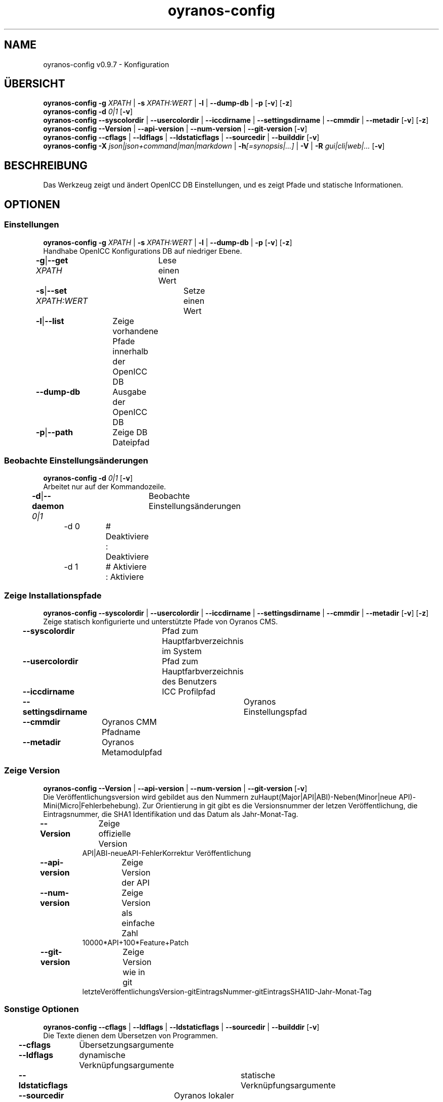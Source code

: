 .TH "oyranos-config" 1 "September 23, 2020" "User Commands"
.SH NAME
oyranos-config v0.9.7 \- Konfiguration
.SH ÜBERSICHT
\fBoyranos-config\fR \fB\-g\fR \fIXPATH\fR | \fB\-s\fR \fIXPATH:WERT\fR | \fB\-l\fR | \fB\-\-dump-db\fR | \fB\-p\fR [\fB\-v\fR] [\fB\-z\fR]
.br
\fBoyranos-config\fR \fB\-d\fR \fI0|1\fR [\fB\-v\fR]
.br
\fBoyranos-config\fR \fB\-\-syscolordir\fR | \fB\-\-usercolordir\fR | \fB\-\-iccdirname\fR | \fB\-\-settingsdirname\fR | \fB\-\-cmmdir\fR | \fB\-\-metadir\fR [\fB\-v\fR] [\fB\-z\fR]
.br
\fBoyranos-config\fR \fB\-\-Version\fR | \fB\-\-api-version\fR | \fB\-\-num-version\fR | \fB\-\-git-version\fR [\fB\-v\fR]
.br
\fBoyranos-config\fR \fB\-\-cflags\fR | \fB\-\-ldflags\fR | \fB\-\-ldstaticflags\fR | \fB\-\-sourcedir\fR | \fB\-\-builddir\fR [\fB\-v\fR]
.br
\fBoyranos-config\fR \fB\-X\fR \fIjson|json+command|man|markdown\fR | \fB\-h\fR\fI[=synopsis|...]\fR | \fB\-V\fR | \fB\-R\fR \fIgui|cli|web|...\fR [\fB\-v\fR]
.SH BESCHREIBUNG
Das Werkzeug zeigt und ändert OpenICC DB Einstellungen, und es zeigt Pfade und statische Informationen.
.SH OPTIONEN
.SS
Einstellungen
\fBoyranos-config\fR \fB\-g\fR \fIXPATH\fR | \fB\-s\fR \fIXPATH:WERT\fR | \fB\-l\fR | \fB\-\-dump-db\fR | \fB\-p\fR [\fB\-v\fR] [\fB\-z\fR]
.br
Handhabe OpenICC Konfigurations DB auf niedriger Ebene.
.br
.sp
.br
\fB\-g\fR|\fB\-\-get\fR \fIXPATH\fR	Lese einen Wert
.br
\fB\-s\fR|\fB\-\-set\fR \fIXPATH:WERT\fR	Setze einen Wert
.br
\fB\-l\fR|\fB\-\-list\fR	Zeige vorhandene Pfade innerhalb der OpenICC DB
.br
\fB\-\-dump-db\fR	Ausgabe der OpenICC DB
.br
\fB\-p\fR|\fB\-\-path\fR	Zeige DB Dateipfad
.br
.SS
Beobachte Einstellungsänderungen
\fBoyranos-config\fR \fB\-d\fR \fI0|1\fR [\fB\-v\fR]
.br
Arbeitet nur auf der Kommandozeile.
.br
.sp
.br
\fB\-d\fR|\fB\-\-daemon\fR \fI0|1\fR	Beobachte Einstellungsänderungen
.br
	\-d 0		# Deaktiviere : Deaktiviere
.br
	\-d 1		# Aktiviere : Aktiviere
.br
.SS
Zeige Installationspfade
\fBoyranos-config\fR \fB\-\-syscolordir\fR | \fB\-\-usercolordir\fR | \fB\-\-iccdirname\fR | \fB\-\-settingsdirname\fR | \fB\-\-cmmdir\fR | \fB\-\-metadir\fR [\fB\-v\fR] [\fB\-z\fR]
.br
Zeige statisch konfigurierte und unterstützte Pfade von Oyranos CMS.
.br
.sp
.br
\fB\-\-syscolordir\fR	Pfad zum Hauptfarbverzeichnis im System
.br
\fB\-\-usercolordir\fR	Pfad zum Hauptfarbverzeichnis des Benutzers
.br
\fB\-\-iccdirname\fR	ICC Profilpfad
.br
\fB\-\-settingsdirname\fR	Oyranos Einstellungspfad
.br
\fB\-\-cmmdir\fR	Oyranos CMM Pfadname
.br
\fB\-\-metadir\fR	Oyranos Metamodulpfad
.br
.SS
Zeige Version
\fBoyranos-config\fR \fB\-\-Version\fR | \fB\-\-api-version\fR | \fB\-\-num-version\fR | \fB\-\-git-version\fR [\fB\-v\fR]
.br
Die Veröffentlichungsversion wird gebildet aus den Nummern zuHaupt(Major|API|ABI)-Neben(Minor|neue API)-Mini(Micro|Fehlerbehebung). Zur Orientierung in git gibt es die Versionsnummer der letzen Veröffentlichung, die Eintragsnummer, die SHA1 Identifikation und das Datum als Jahr-Monat-Tag.
.br
.sp
.br
\fB\-\-Version\fR	Zeige offizielle Version
.RS
API|ABI-neueAPI-FehlerKorrektur Veröffentlichung
.RE
\fB\-\-api-version\fR	Zeige Version der API
.br
\fB\-\-num-version\fR	Zeige Version als einfache Zahl
.RS
10000*API+100*Feature+Patch
.RE
\fB\-\-git-version\fR	Zeige Version wie in git
.RS
letzteVeröffentlichungsVersion-gitEintragsNummer-gitEintragsSHA1ID-Jahr-Monat-Tag
.RE
.SS
Sonstige Optionen
\fBoyranos-config\fR \fB\-\-cflags\fR | \fB\-\-ldflags\fR | \fB\-\-ldstaticflags\fR | \fB\-\-sourcedir\fR | \fB\-\-builddir\fR [\fB\-v\fR]
.br
Die Texte dienen dem Übersetzen von Programmen.
.br
.sp
.br
\fB\-\-cflags\fR	Übersetzungsargumente
.br
\fB\-\-ldflags\fR	dynamische Verknüpfungsargumente
.br
\fB\-\-ldstaticflags\fR	statische Verknüpfungsargumente
.br
\fB\-\-sourcedir\fR	Oyranos lokaler Quelltextpfad
.br
\fB\-\-builddir\fR	Oyranos lokaler Übersetzungpfad
.br
.SH ALLGEMEINE OPTIONEN
.SS
Allgemeine Optionen
\fBoyranos-config\fR \fB\-X\fR \fIjson|json+command|man|markdown\fR | \fB\-h\fR\fI[=synopsis|...]\fR | \fB\-V\fR | \fB\-R\fR \fIgui|cli|web|...\fR [\fB\-v\fR]
.br
\fB\-h\fR|\fB\-\-help\fR\fI[=synopsis|...]\fR	Zeige Hilfetext an
.RS
Zeige Benutzungsinformationen und Hinweise für das Werkzeug.
.RE
	\-h -		# Vollständige Hilfe : Zeige Hilfe für alle Gruppen
.br
	\-h synopsis		# Übersicht : Liste Gruppen - Zeige alle Gruppen mit Syntax
.br
\fB\-X\fR|\fB\-\-export\fR \fIjson|json+command|man|markdown\fR	Exportiere formatierten Text
.RS
Hole Benutzerschnittstelle als Text
.RE
	\-X man		# Handbuch : Unix Handbuchseite - Hole Unix Handbuchseite
.br
	\-X markdown		# Markdown : Formatierter Text - Hole formatierten Text
.br
	\-X json		# Json : GUI - Hole Oyjl Json Benutzerschnittstelle
.br
	\-X json+command		# Json + Kommando : GUI + Kommando - Hole Oyjl Json Benutzerschnittstelle mit Kommando
.br
	\-X export		# Export : Alle verfügbaren Daten - Erhalte Daten für Entwickler
.br
\fB\-R\fR|\fB\-\-render\fR \fIgui|cli|web|...\fR	Wähle Darstellung
.RS
Wähle und konfiguriere eine Ausgabeform. -R=gui wird eine grafische Ausgabe starten.
.RE
	\-R gui		# Gui : Zeige UI - Zeige eine interaktive grafische Benutzerschnittstelle.
.br
	\-R cli		# Cli : Zeige UI - Zeige Hilfstext für Benutzerschnittstelle auf der Kommandozeile.
.br
	\-R web		# Web : Starte Web Server - Starte lokalen Web Service für die Darstellung in einem Webbrowser
.br
	\-R -		# 
.br
\fB\-V\fR|\fB\-\-version\fR	Version
.br
\fB\-z\fR|\fB\-\-system-wide\fR	Einstellung in der systemweiten DB
.br
\fB\-v\fR|\fB\-\-verbose\fR	plaudernd
.br
.SH UMGEBUNGSVARIABLEN
.TP
OY_DEBUG
.br
Setze das Oyranos Fehlersuchniveau.
.br
Die -v Option kann alternativ benutzt werden.
.br
Der gültige Bereich ist 1-20.
.TP
OY_MODULE_PATH
.br
zeige Oyranos zusätzliche Verzeichnisse mit Modulen.
.SH BEISPIELE
.TP
Zeige einen Einstellungswert
.br
oyranos-config -g org/freedesktop/openicc/behaviour/effect_switch
.TP
Ändere eine Einstellung
.br
oyranos-config -s org/freedesktop/openicc/behaviour/effect_switch:1
.TP
Zeige alle Einstellungswerte
.br
oyranos-config -l -v
.TP
Beobachte Änderungen
.br
oyranos-config -d 1 -v > log-datei.txt
.TP
Übersetze ein einfaches Programm
.br
cc `oyranos-config --cflags` meineDatei.c `oyranos-config --ldflags` -o meinProgramm
.TP
Zeige systemsichtbare Profile im Oyranos Installationspfad
.br
ls `oyranos-config --syscolordir --iccdirname`
.SH SIEHE AUCH
.TP
oyranos-policy(1) oyranos-config-synnefo(1) oyranos(3)
.br
.TP
http://www.oyranos.org
.br
.SH AUTOR
Kai-Uwe Behrmann http://www.oyranos.org
.SH KOPIERRECHT
© 2005-2021 Kai-Uwe Behrmann and others
.br
Lizenz: newBSD http://www.oyranos.org
.SH FEHLER
https://www.github.com/oyranos-cms/oyranos/issues 

